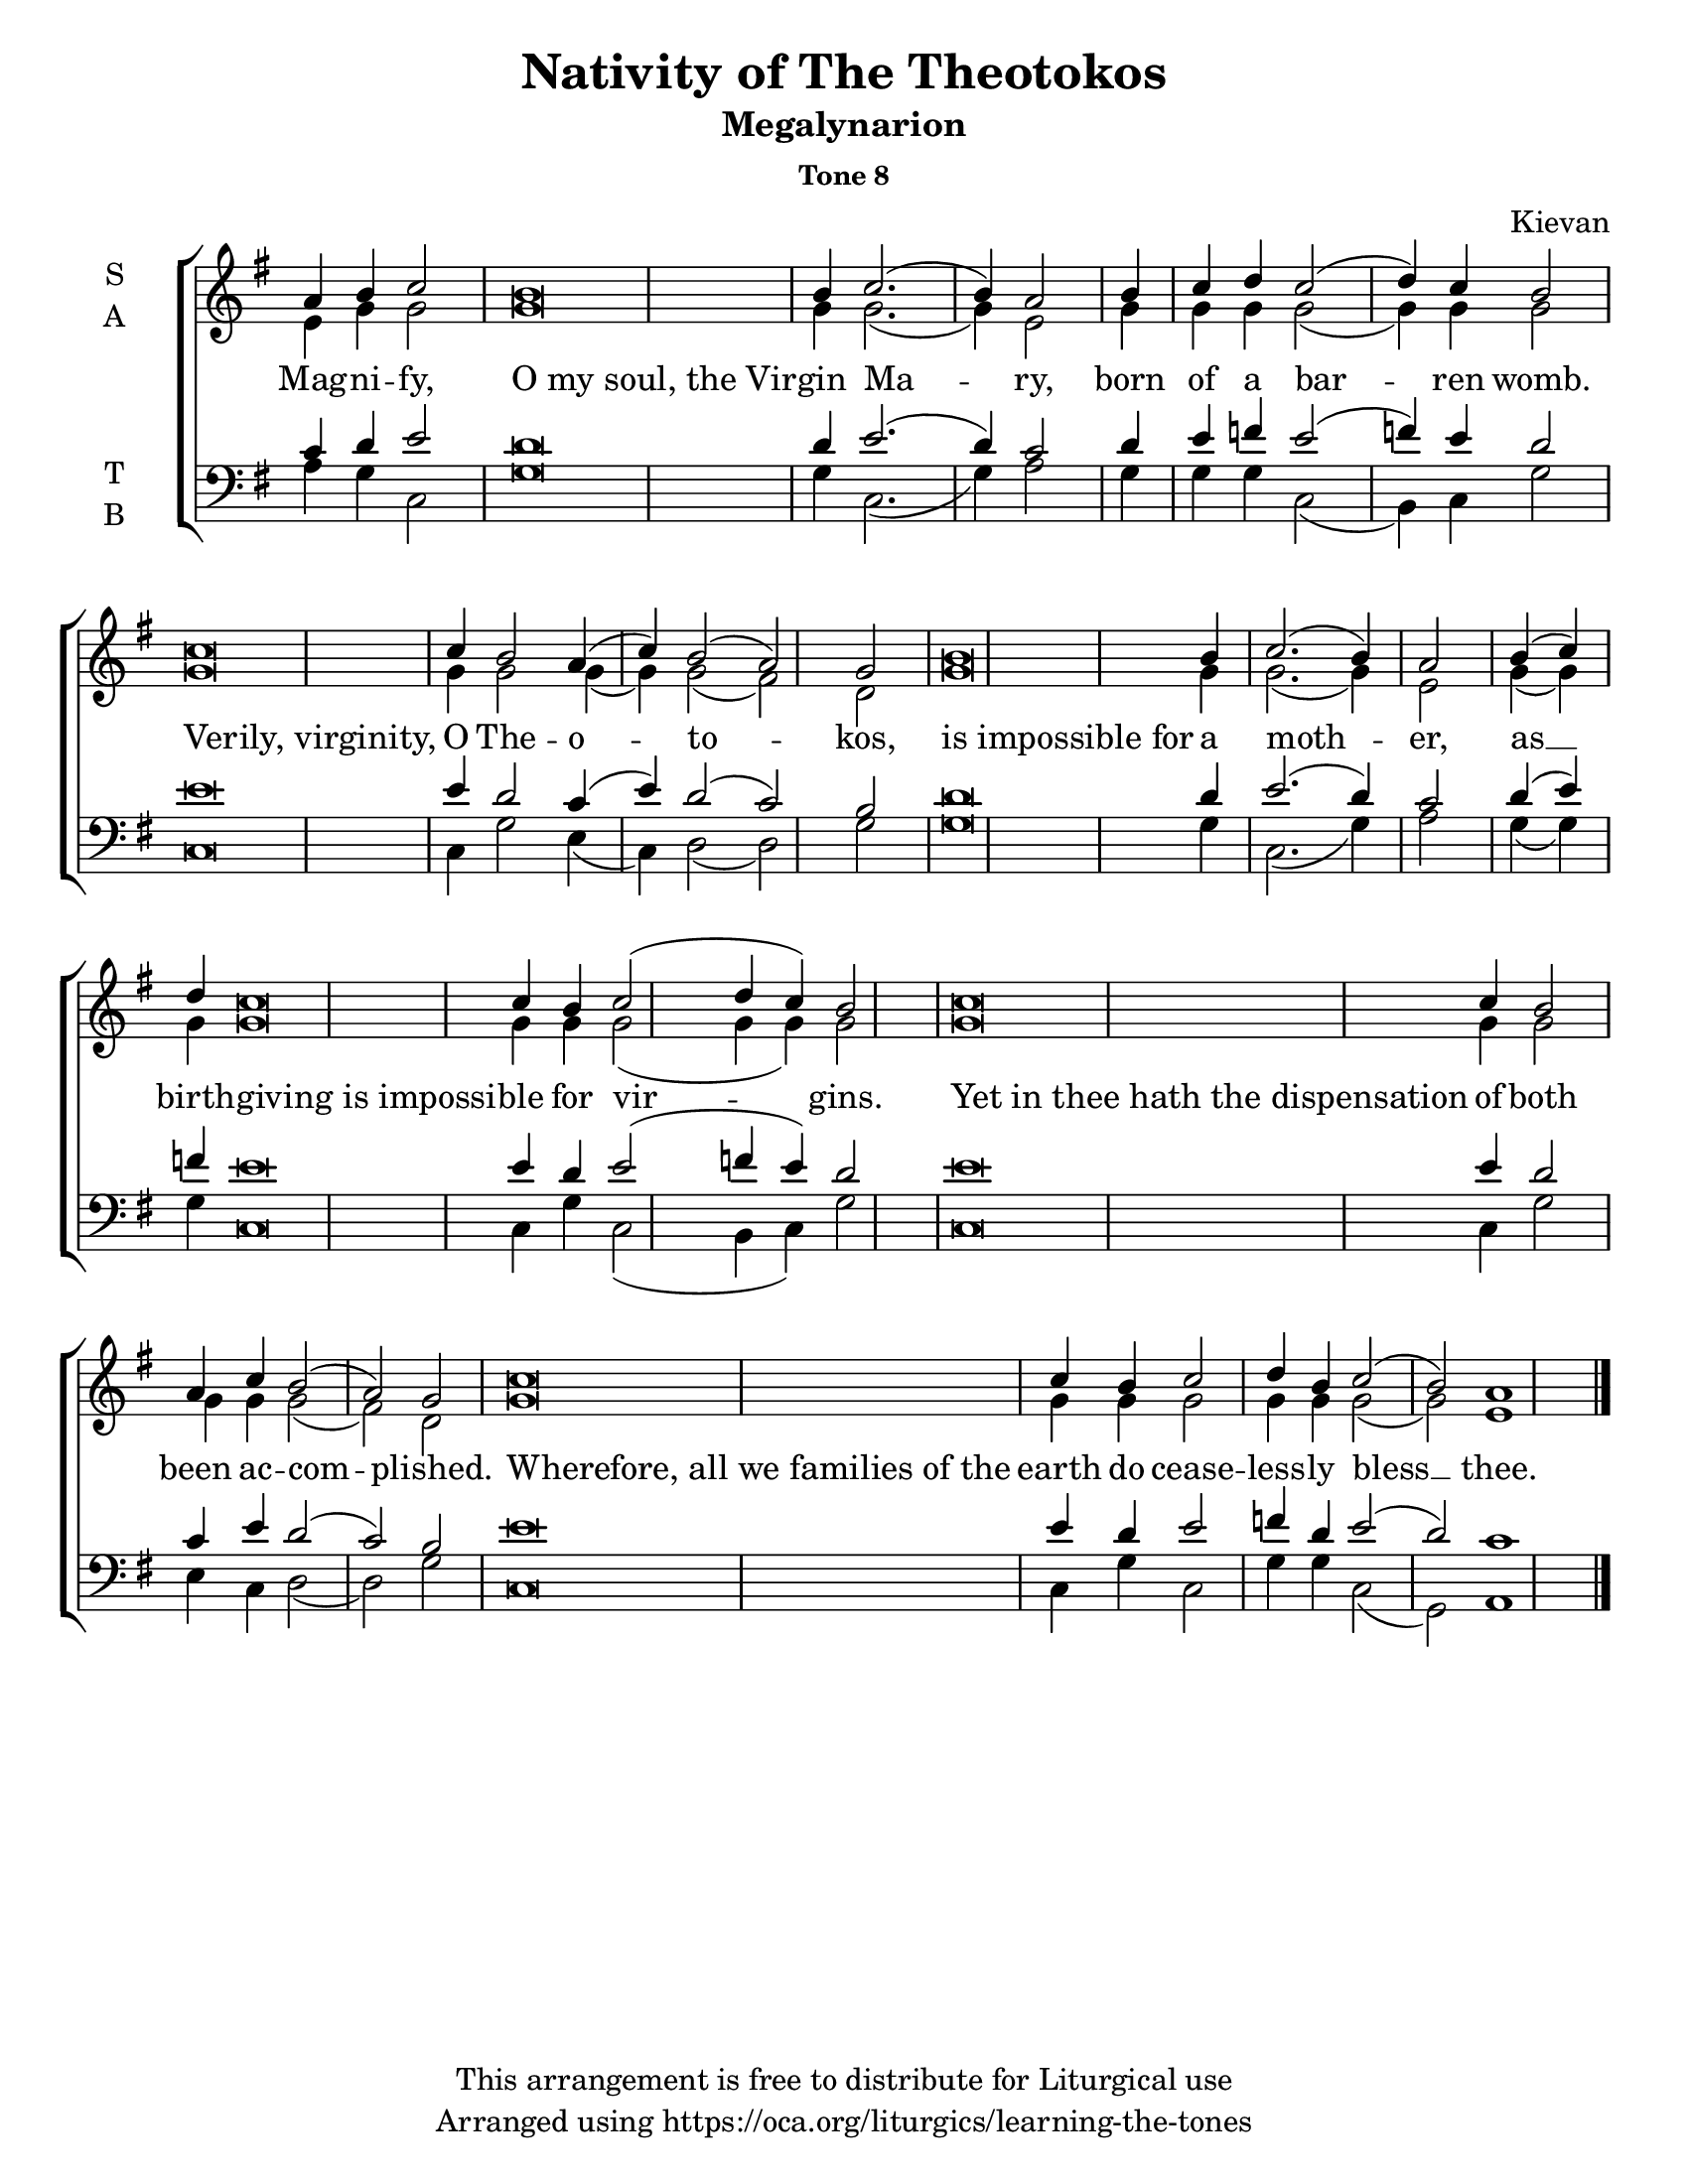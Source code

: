    \version "2.18.2"

\header {
  title = "Nativity of The Theotokos"
  subtitle = "Megalynarion"
  subsubtitle = "Tone 8"
  composer = "Kievan"
  copyright = "This arrangement is free to distribute for Liturgical use"
  tagline = "Arranged using https://oca.org/liturgics/learning-the-tones"
}

% Provide an easy way to group a bunch of text together on a breve
% http://lilypond.org/doc/v2.18/Documentation/notation/working-with-ancient-music_002d_002dscenarios-and-solutions
#(set-default-paper-size "letter")

recite = \once \override LyricText.self-alignment-X = #-1

global = {
  \time 1/1 % Not used, Time_signature_engraver is removed from layout
  \key g \major
  \set Timing.defaultBarType = "" %% Only put bar lines where I say
}

% http://media.oca.org/chanting-tutorial/Tutorial-Kievan-Tone8-Explanation.pdf
% The sticheron melody for Tone 8 consists of three phrases (A, B, C, A'ʹ, B, C)
% which are sung in rotation up to the last line of the sticheron,
% and a final phrase.  If a sticheron is divided into 7 textual phrases,
% the musical lines will consist of A, B, C, A'ʹ, B, C and Final Phrase.

verseOne = \lyricmode {
Mag -- ni -- fy, \recite "O my soul, the Vir" -- gin Ma -- ry,
born of a bar -- ren womb.
\recite "Verily, virginity," O The -- o -- to -- kos,
\recite "is impossible for" a moth -- er,
as __ birth -- \recite "giving is impossi" -- ble for vir -- gins.
\recite "Yet in thee hath the dispensation" of both been ac -- com -- plished.
\recite "Wherefore, all we families of the" earth
  do cease -- less -- ly bless  __ thee.
}

soprano = \relative g' {
  \global
  %% Phrase A
  a4 b4 c2 % Intonation
    b\breve b4 c2.( b4) a2 \bar "|"
  %% Phrase B
  b4 c d % Intonation
    c2( d4) c b2 \bar "|" % Cadence
  %% Phrase C
  c\breve c4 b2 a4( c4) b2( a2) g2 \bar "|"
  %% Phrase A'
  b\breve b4 c2.( b4) a2 \bar "|"
  %% Phrase B
  b4( c4) d4 % Intonation
    c\breve c4 b4 c2( d4 c4) b2 \bar "|"
  %% Phrase C
  c\breve c4 b2 a4 c4 b2( a2) g2 \bar "|"
  %% Final
  c\breve c4 b4 c2 d4 b4 c2( b2) a1 \bar "|."
}

alto = \relative c' {
  \global
  %% Phrase A
  e4 g g2 % Intonation
    g\breve g4 g2.( g4) e2
  %% Phrase B
  g4 g g % Intonation
    g2( g4) g g2 % Cadence
  %% Phrase C
  g\breve g4 g2 g4( g4) g2( fis2) d2
  %% Phrase A'
  g\breve g4 g2.( g4) e2
  %% Phrase B
  g4( g4) g4 % Intonation
    g\breve g4 g4 g2( g4 g4) g2
  %% Phrase C
  g\breve g4 g2 g4 g4 g2( fis2) d2
  %% Final
  g\breve g4 g4 g2 g4 g4 g2( g2) e1
}

tenor = \relative a {
  \global
  %% Phrase A
  c4 d e2 % Intonation
    d\breve d4 e2.( d4) c2
  %% Phrase B
  d4 e f % Intonation
    e2( f4) e d2 % Cadence
  %% Phrase C
  e\breve e4 d2 c4( e4) d2( c2) b2
  %% Phrase A'
  d\breve d4 e2.( d4) c2
  %% Phrase B
  d4( e4) f4 % Intonation
    e\breve e4 d4 e2( f4 e4) d2
  %% Phrase C
  e\breve e4 d2 c4 e4 d2( c2) b2
  %% Final
  e\breve e4 d4 e2 f4 d4 e2( d2) c1
}

bass = \relative a {
  %% Phrase A
  a4 g4 c,2 % Intonation
    g'\breve g4 c,2.( g'4) a2
  %% Phrase B
  g4 g g % Intonation
    c,2( b4) c4 g'2 % Cadence
  %% Phrase C
  c,\breve c4 g'2 e4( c4) d2( d2) g2
  %% Phrase A'
  g\breve g4 c,2.( g'4) a2
  %% Phrase B
  g4( g) g4 % Intonation
    c,\breve c4 g'4 c,2( b4 c4) g'2
  %% Phrase C
  c,\breve c4 g'2 e4 c4 d2( d2) g2
  %% Final
  c,\breve c4 g'4 c,2 g'4 g c,2( g2) a1
}

\score {
  \new ChoirStaff <<
    \new Staff \with {
      midiInstrument = "choir aahs"
      instrumentName = \markup \center-column { S A }
    } <<
      \new Voice = "soprano" { \voiceOne \soprano }
      \new Voice = "alto" { \voiceTwo \alto }
    >>
    \new Lyrics \with {
      \override VerticalAxisGroup #'staff-affinity = #CENTER
    } \lyricsto "soprano" \verseOne

    \new Staff \with {
      midiInstrument = "choir aahs"
      instrumentName = \markup \center-column { T B }
    } <<
      \clef bass
      \new Voice = "tenor" { \voiceOne \tenor }
      \new Voice = "bass" { \voiceTwo \bass }
    >>
  >>

  \layout {
    \context {
      \Staff
      \remove "Time_signature_engraver"
    }
    \context {
      \Score
      \omit BarNumber
    }
  }
  \midi { \tempo 4 = 200
          \context {
            \Voice
            \remove "Dynamic_performer"
    }
  }
}
